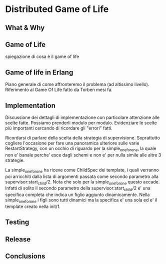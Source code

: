 * Distributed Game of Life

** What & Why

** Game of Life
   spiegazione di cosa è il game of life


** Game of life in Erlang
   Piano generale di come affronteremo il problema (ad altissimo
   livello). Riferimento al Game Of Life fatto da Torben mesi fa.

** Implementation
   Discussione dei dettagli di implementazione con particolare
   attenzione alle scelte fatte. Possiamo prenderli modulo per modulo.
   Evidenziare le scelte più importanti cercando di ricordare gli
   "errori" fatti.

   Ricordarsi di parlare della scelta della strategia di supervisione.
   Soprattutto cogliere l'occasione per fare una panoramica ulteriore
   sulle varie RestartStrategy, con un occhio di riguardo per la
   simple_one_for_one, la quale non e' banale perche' esce dagli
   schemi e non e' per nulla simile alle altre 3 strategie.

   La simple_one_for_one ha riceve come ChildSpec dei template, i
   quali verranno poi arricchiti dalla lista di argomenti passata
   come secondo parametro alla supervisor:start_child/2. Nota che
   solo per la simple_one_for_one questo accade. Infatti di solito il
   secondo parametro della supervisor:start_child/2 e' una specifica
   completa che indica un figlio aggiunto dinamicamente.
   Nella simple_one_for_one i figli sono tutti dinamici ma la
   specifica e' una sola ed e' il template creato nella init/1.

** Testing

** Release

** Conclusions
